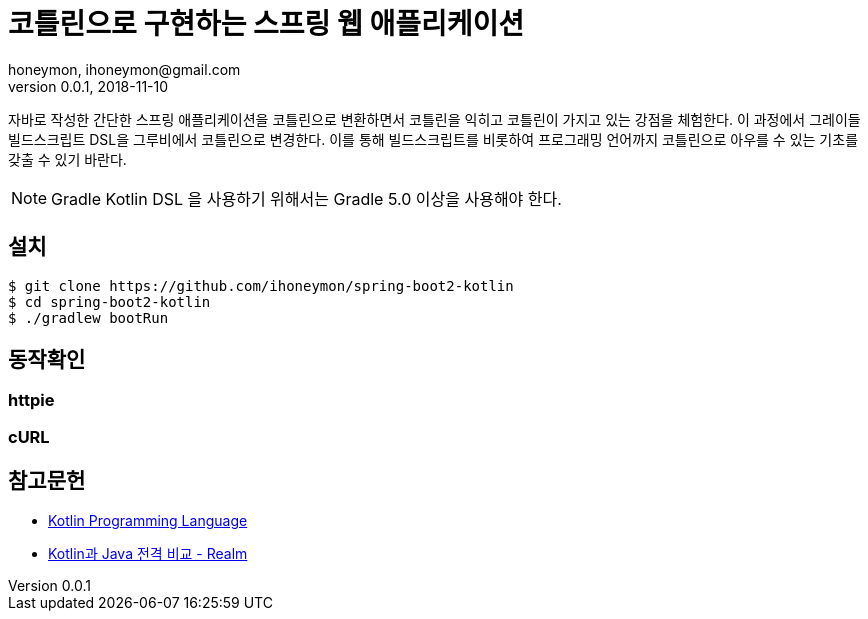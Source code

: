 = 코틀린으로 구현하는 스프링 웹 애플리케이션
honeymon, ihoneymon@gmail.com
v0.0.1, 2018-11-10

자바로 작성한 간단한 스프링 애플리케이션을 코틀린으로 변환하면서 코틀린을 익히고 코틀린이 가지고 있는 강점을 체험한다. 이 과정에서 그레이들 빌드스크립트 DSL을 그루비에서 코틀린으로 변경한다. 이를 통해 빌드스크립트를 비롯하여 프로그래밍 언어까지 코틀린으로 아우를 수 있는 기초를 갖출 수 있기 바란다.

[NOTE]
====
Gradle Kotlin DSL 을 사용하기 위해서는 Gradle 5.0 이상을 사용해야 한다.
====

== 설치
[source,console]
----
$ git clone https://github.com/ihoneymon/spring-boot2-kotlin
$ cd spring-boot2-kotlin
$ ./gradlew bootRun
----

== 동작확인

=== httpie
----
----

=== cURL
[source,console]
----
----

== 참고문헌
* link:https://kotlinlang.org/[Kotlin Programming Language]
* link:https://academy.realm.io/kr/posts/kotlin-does-java-droidcon-boston-2017-gonda/[Kotlin과 Java 전격 비교 - Realm]